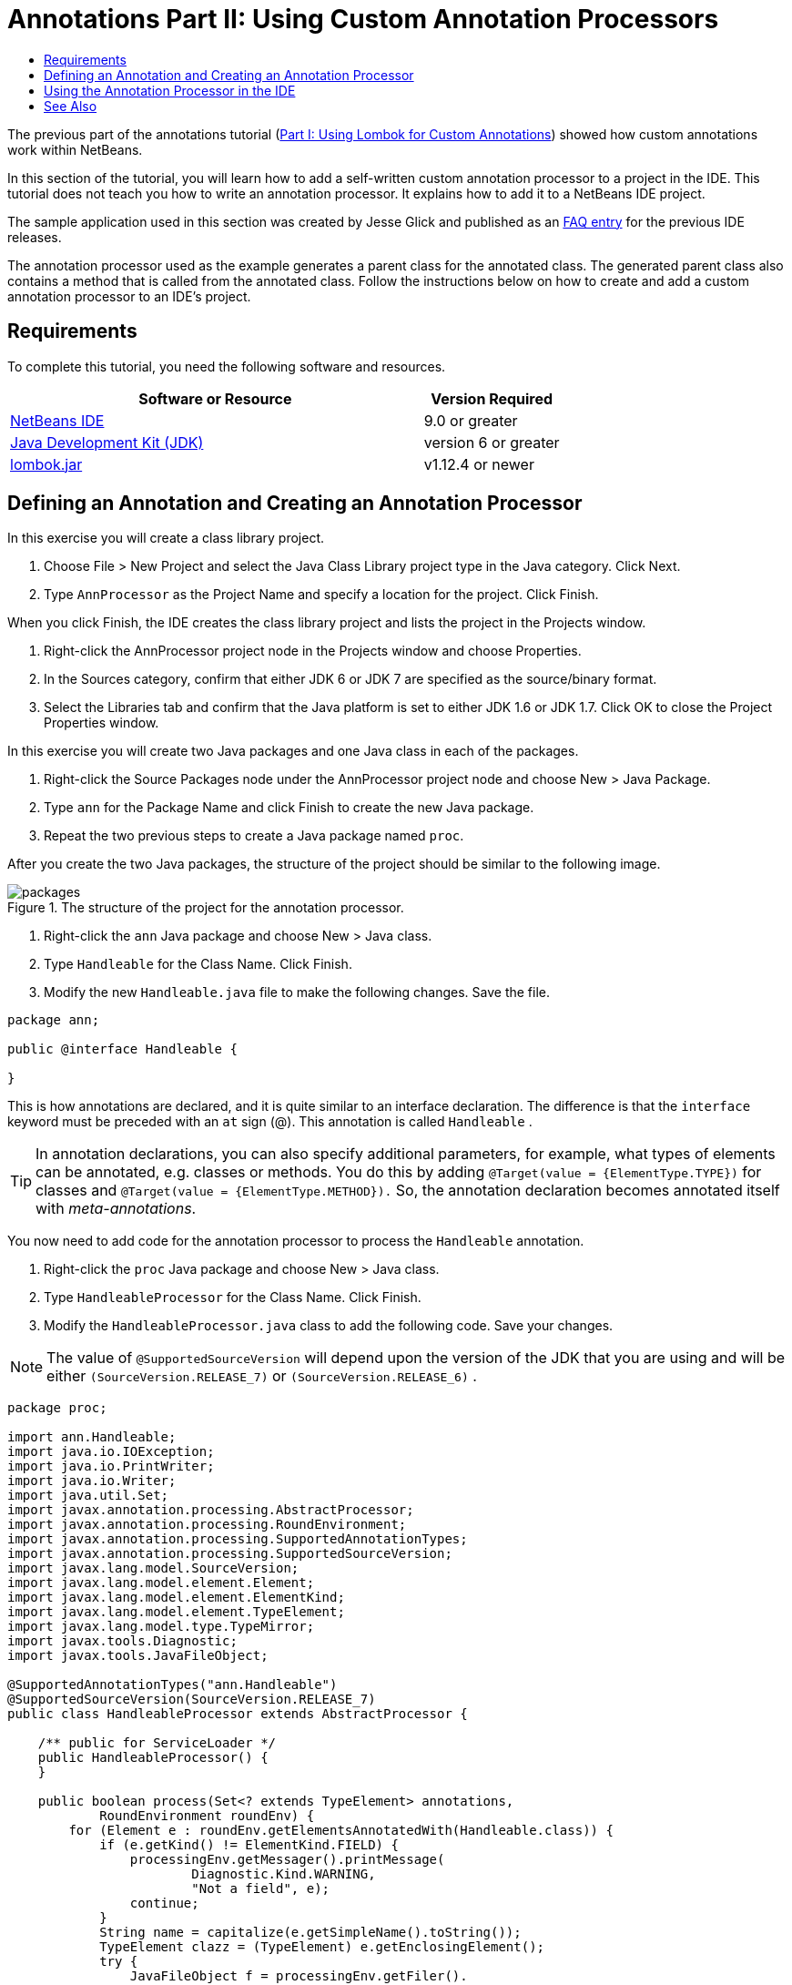 // 
//     Licensed to the Apache Software Foundation (ASF) under one
//     or more contributor license agreements.  See the NOTICE file
//     distributed with this work for additional information
//     regarding copyright ownership.  The ASF licenses this file
//     to you under the Apache License, Version 2.0 (the
//     "License"); you may not use this file except in compliance
//     with the License.  You may obtain a copy of the License at
// 
//       http://www.apache.org/licenses/LICENSE-2.0
// 
//     Unless required by applicable law or agreed to in writing,
//     software distributed under the License is distributed on an
//     "AS IS" BASIS, WITHOUT WARRANTIES OR CONDITIONS OF ANY
//     KIND, either express or implied.  See the License for the
//     specific language governing permissions and limitations
//     under the License.
//

= Annotations Part II: Using Custom Annotation Processors
:jbake-type: tutorial
:jbake-tags: tutorials 
:jbake-status: published
:icons: font
:syntax: true
:source-highlighter: pygments
:toc: left
:toc-title:
:description: Annotation Processors Support in the NetBeans IDE, Part II: Using Own Custom Annotation Processors in the IDE - Apache NetBeans
:keywords: Apache NetBeans, Tutorials, Annotation Processors Support in the NetBeans IDE, Part II: Using Own Custom Annotation Processors in the IDE

The previous part of the annotations tutorial (xref:annotations-lombok.adoc[Part I: Using Lombok for Custom Annotations]) showed how custom annotations work within NetBeans.

In this section of the tutorial, you will learn how to add a self-written custom annotation processor to a project in the IDE. This tutorial does not teach you how to write an annotation processor. It explains how to add it to a NetBeans IDE project.

The sample application used in this section was created by Jesse Glick and published as an xref:../../../wiki/FaqApt.adoc[+FAQ entry+] for the previous IDE releases.

The annotation processor used as the example generates a parent class for the annotated class. The generated parent class also contains a method that is called from the annotated class. Follow the instructions below on how to create and add a custom annotation processor to an IDE's project.

== Requirements

To complete this tutorial, you need the following software and resources.

[cols="3,1"]
|===
|Software or Resource |Version Required 

|link:https://netbeans.org/download/index.html[+NetBeans IDE+] | 9.0 or greater

|link:http://www.oracle.com/technetwork/java/javase/downloads/index.html[+Java Development Kit (JDK)+] |version 6 or greater

|link:http://code.google.com/p/projectlombok/downloads/list[+lombok.jar+] |v1.12.4 or newer 
|===


== Defining an Annotation and Creating an Annotation Processor

In this exercise you will create a class library project.

1. Choose File > New Project and select the Java Class Library project type in the Java category. Click Next.
2. Type ``AnnProcessor`` as the Project Name and specify a location for the project. Click Finish.

When you click Finish, the IDE creates the class library project and lists the project in the Projects window.




. Right-click the AnnProcessor project node in the Projects window and choose Properties.


. In the Sources category, confirm that either JDK 6 or JDK 7 are specified as the source/binary format.


. Select the Libraries tab and confirm that the Java platform is set to either JDK 1.6 or JDK 1.7. Click OK to close the Project Properties window.

In this exercise you will create two Java packages and one Java class in each of the packages.

1. Right-click the Source Packages node under the AnnProcessor project node and choose New > Java Package.
2. Type ``ann`` for the Package Name and click Finish to create the new Java package.
3. Repeat the two previous steps to create a Java package named ``proc``.

After you create the two Java packages, the structure of the project should be similar to the following image.

image::images/packages.png[title="The structure of the project for the annotation processor."]




. Right-click the  ``ann``  Java package and choose New > Java class.


. Type ``Handleable`` for the Class Name. Click Finish.


. Modify the new  ``Handleable.java``  file to make the following changes. Save the file.

[source,java]
----

package ann;

public @interface Handleable {

}
----

This is how annotations are declared, and it is quite similar to an interface declaration. The difference is that the  ``interface``  keyword must be preceded with an  ``at``  sign (@). This annotation is called  ``Handleable`` .

TIP: In annotation declarations, you can also specify additional parameters, for example, what types of elements can be annotated, e.g. classes or methods. You do this by adding  ``@Target(value = {ElementType.TYPE})``  for classes and  ``@Target(value = {ElementType.METHOD}).``  So, the annotation declaration becomes annotated itself with _meta-annotations_.

You now need to add code for the annotation processor to process the  ``Handleable``  annotation.




. Right-click the ``proc`` Java package and choose New > Java class.


. Type ``HandleableProcessor`` for the Class Name. Click Finish.


. Modify the  ``HandleableProcessor.java``  class to add the following code. Save your changes.

NOTE: The value of  ``@SupportedSourceVersion``  will depend upon the version of the JDK that you are using and will be either  ``(SourceVersion.RELEASE_7)``  or  ``(SourceVersion.RELEASE_6)`` .


[source,java]
----

package proc;

import ann.Handleable;
import java.io.IOException;
import java.io.PrintWriter;
import java.io.Writer;
import java.util.Set;
import javax.annotation.processing.AbstractProcessor;
import javax.annotation.processing.RoundEnvironment;
import javax.annotation.processing.SupportedAnnotationTypes;
import javax.annotation.processing.SupportedSourceVersion;
import javax.lang.model.SourceVersion;
import javax.lang.model.element.Element;
import javax.lang.model.element.ElementKind;
import javax.lang.model.element.TypeElement;
import javax.lang.model.type.TypeMirror;
import javax.tools.Diagnostic;
import javax.tools.JavaFileObject;

@SupportedAnnotationTypes("ann.Handleable")
@SupportedSourceVersion(SourceVersion.RELEASE_7)
public class HandleableProcessor extends AbstractProcessor {

    /** public for ServiceLoader */
    public HandleableProcessor() {
    }

    public boolean process(Set<? extends TypeElement> annotations,
            RoundEnvironment roundEnv) {
        for (Element e : roundEnv.getElementsAnnotatedWith(Handleable.class)) {
            if (e.getKind() != ElementKind.FIELD) {
                processingEnv.getMessager().printMessage(
                        Diagnostic.Kind.WARNING,
                        "Not a field", e);
                continue;
            }
            String name = capitalize(e.getSimpleName().toString());
            TypeElement clazz = (TypeElement) e.getEnclosingElement();
            try {
                JavaFileObject f = processingEnv.getFiler().
                        createSourceFile(clazz.getQualifiedName() + "Extras");
                processingEnv.getMessager().printMessage(Diagnostic.Kind.NOTE,
                        "Creating " + f.toUri());
                Writer w = f.openWriter();
                try {
                    PrintWriter pw = new PrintWriter(w);
                    pw.println("package "
                            + clazz.getEnclosingElement().getSimpleName() + ";");
                    pw.println("public abstract class "
                            + clazz.getSimpleName() + "Extras {");
                    pw.println("    protected " + clazz.getSimpleName()
                            + "Extras() {}");
                    TypeMirror type = e.asType();
                    pw.println("    /** Handle something. */");
                    pw.println("    protected final void handle" + name
                            + "(" + type + " value) {");
                    pw.println("        System.out.println(value);");
                    pw.println("    }");
                    pw.println("}");
                    pw.flush();
                } finally {
                    w.close();
                }
            } catch (IOException x) {
                processingEnv.getMessager().printMessage(Diagnostic.Kind.ERROR,
                        x.toString());
            }
        }
        return true;
    }

    private static String capitalize(String name) {
        char[] c = name.toCharArray();
        c[0] = Character.toUpperCase(c[0]);
        return new String(c);
    }
}
----

Let's take a closer look at the main parts that constitute the code for the annotation processor (note that for convenience, only parts of the code are provided).

At first, you specify the annotation types that the annotation processor supports (by using  ``@SupportedAnnotationTypes`` ) and the version of the source files that are supported (by using  ``@SupportedSourceVersion`` ), in this case the version is JDK 6: 


[source,java]
----

@SupportedAnnotationTypes("ann.Handleable")
@SupportedSourceVersion(SourceVersion.RELEASE_6)
----

Then, you declare a public class for the processor that extends the  ``AbstractProcessor``  class from the  ``javax.annotation.processing``  package.  ``AbstractProcessor``  is a standard superclass for concrete annotation processors that contains necessary methods for processing annotations.


[source,java]
----

public class HandleableProcessor extends AbstractProcessor {
...
}
----

You now need to provide a public constructor for the class.


[source,java]
----

public class HandleableProcessor extends AbstractProcessor {
  public HandleableProcessor() {
  }
...

}
----

Then, you call the  ``process`` () method of the parent  ``AbstractProcessor``  class. Through this method the annotations available for processing are provided. In addition, this method contains information about the round of processing.


[source,java]
----

public class HandleableProcessor extends AbstractProcessor {
   ...
   public boolean process(Set<? extends TypeElement> annotations,
            RoundEnvironment roundEnv) {
     ...
     }
}
----

The annotation processor's logic is contained within the  ``process()``  method of the  ``AbstractProcessor``  class. Note that through  ``AbstractProcessor`` , you also access the  ``ProcessingEnvironment``  interface, which allows annotation processors to use several useful facilities, such as Filer (a filer handler that enables annotation processors to create new files) and Messager (a way for annotation processors to report errors).


[source,java]
----

public class HandleableProcessor extends AbstractProcessor {
   ...
     public boolean process(Set<? extends TypeElement> annotations,
            RoundEnvironment roundEnv) {//For each element annotated with the Handleable annotation
            for (Element e : roundEnv.getElementsAnnotatedWith(Handleable.class)) {

// Check if the type of the annotated element is not a field. If yes, return a warning.
if (e.getKind() != ElementKind.FIELD) {
processingEnv.getMessager().printMessage(
Diagnostic.Kind.WARNING,
"Not a field", e);
continue;
}
            //Define the following variables: name and clazz.
String name = capitalize(e.getSimpleName().toString());
TypeElement clazz = (TypeElement) e.getEnclosingElement();
//Generate a source file with a specified class name. 
            try {
JavaFileObject f = processingEnv.getFiler().
createSourceFile(clazz.getQualifiedName() + "Extras");
processingEnv.getMessager().printMessage(Diagnostic.Kind.NOTE,
"Creating " + f.toUri());
Writer w = f.openWriter();
//Add the content to the newly generated file.
                    try {
PrintWriter pw = new PrintWriter(w);
pw.println("package "
+ clazz.getEnclosingElement().getSimpleName() + ";");
pw.println("public abstract class "
+ clazz.getSimpleName() + "Extras {");
pw.println("    protected " + clazz.getSimpleName()
+ "Extras() {}");
TypeMirror type = e.asType();
pw.println("    /** Handle something. */");
pw.println("    protected final void handle" + name
+ "(" + type + " value) {");
pw.println("        System.out.println(value);");
pw.println("    }");
pw.println("}");
pw.flush();
} finally {
w.close();
}
} catch (IOException x) {
processingEnv.getMessager().printMessage(Diagnostic.Kind.ERROR,
x.toString());
}
}return true;
     }
...
}
----

The last block in this code declares the  ``capitalize``  method that is used to capitalize the name of the annotated element.


[source,java]
----

public class HandleableProcessor extends AbstractProcessor {
   ...

  private static String capitalize(String name) {
    char[] c = name.toCharArray();
    c[0] = Character.toUpperCase(c[0]);
    return new String(c);
  }
}
----




. Build the project by right-clicking the  ``AnnProcessor``  project and choosing Build.


== Using the Annotation Processor in the IDE

In this section you will create a Java Application project in which the annotation processor will be used.

1. Choose File > New Project and select the Java Application project type in the Java category. Click Next.
2. In the Name and Location page, type ``Demo`` as the Project Name and specify the project location.
3. Type ``demo.Main`` in the Create Main Class field. Click Finish.

image::images/demo-project-wizard.png[title="Creating the Demo project in the New Project wizard."]




. Open the Project Properties window and confirm that either JDK 6 or JDK 7 are selected as the source/binary format in the Sources panel and that the Java platform is set to JDK 1.6 or JDK 1.7 in the Libraries panel.


. Modify the  ``Main.java``  class to add the following code. Save your changes.

[source,java]
----

package demo;

import ann.Handleable;

public class Main extends MainExtras {

    @Handleable
    private String stuff;

    public static void main(String[] args) {
        new Main().handleStuff("hello");
    }
}
----

This code contains the following elements:

* import statement for the custom annotation processor  ``ann.Handleable`` 
* the public class  ``Main``  that extends the  ``MainExtras``  class ( ``MainExtras``  should be generated by the annotation processor during compilation)
* a private field named  ``stuff``  that is annotated with the  ``@Handleable``  annotation
* the  ``main``  method that calls the  ``handleStuff``  method, which is declared in the automatically generated  ``MainExtras``  class

In this simple example, the  ``handleStuff``  method only prints out the current value. You can modify this method to perform other tasks.

After you save the  ``Main.java``  code you will see that the IDE reports multiple compilation errors. This is because the annotation processor has not been added yet to the project.




. Right-click the  ``Demo``  project node in the Projects window, choose Properties, then select the Libraries category in the Project Properties window.


. In the Compile tab, click Add Project and locate the  ``AnnProcessor``  project.

image::images/demo-properties-compile.png[title="Compile tab in Libraries category of the project's Properties window"]

The Compile tab corresponds to the  ``-classpath``  option of the link:http://download.oracle.com/javase/6/docs/technotes/tools/windows/javac.html#options[+Java compiler+]. Because the annotation processor is a single JAR file that contains both the annotation definition and the annotation processor, you should add it to the project's classpath, which is the Compile tab.




. Select the Compiling category in the Project Properties window and select the Enable Annotation Processing and Enable Annotation Processing in Editor checkboxes.


. Specify the annotation processor to run by click the Add button next to the Annotation Processors text area and typing * ``proc.HandleableProcessor`` * in the Annotation Processor FQN field. 

image::images/demo-processor-fqn.png[title="Annotation Processor FQN dialog box"]

The Compiling category in the Project Properties window should look like the following image.

image::images/demo-properties-compiling.png[title="Compiling category in the project's Properties window"]




. Click OK in the Properties window.

NOTE: In the  ``Main.java``  file you might still see compilation errors. This is because the IDE cannot yet find the  ``MainExtras.java``  file that declares the  ``handleStuff``  method. The  ``MainExtras.java``  file will be generated after you build the Demo project for the first time. If Compile On Save is enabled for you project, the IDE compiled the project when you saved  ``Main.java`` .




. Right-click the Demo project and choose Build.

After you build the project, if you look at the project in the Projects window you can see a new  ``Generated Sources``  node with the  ``demo/MainExtras.java``  file.

image::images/demo-generated-sources.png[title="Projects window with Generated Sources"]

If you review the contents of the generated  ``MainExtras.java``  file, you can see that the annotation processor generated the  ``MainExtras``  class with the  ``handleStuff``  method. The  ``handleStuff``  method is the one invoked from the annotated  ``Main.java``  file.


[source,java]
----

package demo;
public abstract class MainExtras {
    protected MainExtras() {}
    /** Handle something. */
    protected final void handleStuff(java.lang.String value) {
        System.out.println(value);
    }
}
----




. Right-click the Demo project and choose Run.

When you click Run you should see the following in the Output window. The Demo project compiles and prints the message.

image::images/demo-run.png[title="Projects window with Generated Sources"]

== See Also

See the following resources for more information about annotations in Java applications:

* The previous part of the annotations tutorial: xref:annotations-lombok.adoc[Part I: Using Lombok for Custom Annotations]).
* Java SE Documentation - link:http://download.oracle.com/javase/6/docs/technotes/guides/language/annotations.html[+Annotations+]
* Java SE Tutorial - link:http://download.oracle.com/javase/tutorial/java/javaOO/annotations.html[+Annotations+]
* link:http://download.oracle.com/javase/6/docs/technotes/tools/windows/javac.html#processing[+Java Compiler: Annotation Processing Options+]
* link:http://blogs.oracle.com/darcy/[+Joseph D. Darcy's Weblog+] - useful tips from the JSR-269 specification lead

